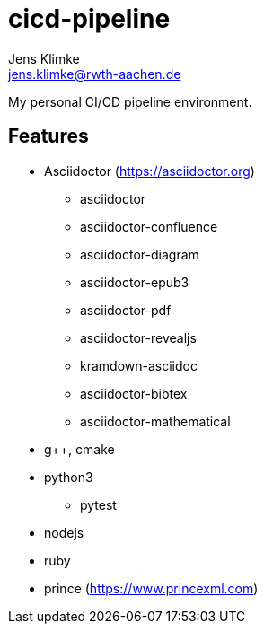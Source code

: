 = cicd-pipeline
Jens Klimke <jens.klimke@rwth-aachen.de>

My personal CI/CD pipeline environment.

== Features

* Asciidoctor (https://asciidoctor.org)
** asciidoctor
** asciidoctor-confluence
** asciidoctor-diagram
** asciidoctor-epub3
** asciidoctor-pdf
** asciidoctor-revealjs
** kramdown-asciidoc
** asciidoctor-bibtex
** asciidoctor-mathematical
* g++, cmake
* python3
** pytest
* nodejs
* ruby
* prince (https://www.princexml.com)

